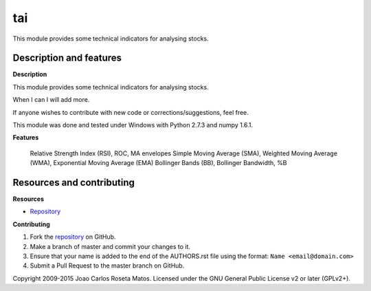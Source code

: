tai
===

This module provides some technical indicators for analysing stocks.

Description and features
------------------------

**Description**

This module provides some technical indicators for analysing stocks.

When I can I will add more.

If anyone wishes to contribute with new code or corrections/suggestions, feel free.

This module was done and tested under Windows with Python 2.7.3 and numpy 1.6.1.

**Features**

    Relative Strength Index (RSI), ROC, MA envelopes
    Simple Moving Average (SMA), Weighted Moving Average (WMA), Exponential Moving Average (EMA)
    Bollinger Bands (BB), Bollinger Bandwidth, %B

Resources and contributing
--------------------------

**Resources**

* `Repository <https://github.com/jcrmatos/tai>`_

**Contributing**

1. Fork the `repository`_ on GitHub.
2. Make a branch of master and commit your changes to it.
3. Ensure that your name is added to the end of the AUTHORS.rst file using the format:
   ``Name <email@domain.com>``
4. Submit a Pull Request to the master branch on GitHub.

.. _repository: https://github.com/jcrmatos/tai

Copyright 2009-2015 Joao Carlos Roseta Matos. Licensed under the GNU General Public License v2 or later (GPLv2+).
